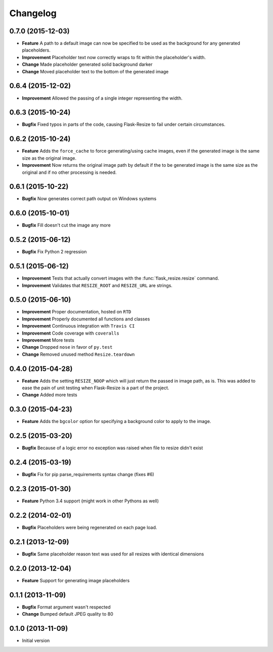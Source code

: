 Changelog
=========

0.7.0 (2015-12-03)
------------------

-  **Feature** A path to a default image can now be specified to be
   used as the background for any generated placeholders.
-  **Improvement** Placeholder text now correctly wraps to fit within
   the placeholder's width.
-  **Change** Made placeholder generated solid background darker
-  **Change** Moved placeholder text to the bottom of the generated image

0.6.4 (2015-12-02)
------------------

-  **Improvement** Allowed the passing of a single integer
   representing the width.

0.6.3 (2015-10-24)
------------------

-  **Bugfix** Fixed typos in parts of the code, causing Flask-Resize
   to fail under certain circumstances.

0.6.2 (2015-10-24)
------------------

-  **Feature** Adds the ``force_cache`` to force generating/using
   cache images, even if the generated image is the same size as the
   original image.
-  **Improvement** Now returns the original image path by default if the
   to be generated image is the same size as the original and if no
   other processing is needed.

0.6.1 (2015-10-22)
------------------

- **Bugfix** Now generates correct path output on Windows systems

0.6.0 (2015-10-01)
------------------

- **Bugfix** Fill doesn't cut the image any more

0.5.2 (2015-06-12)
------------------

- **Bugfix** Fix Python 2 regression

0.5.1 (2015-06-12)
------------------

- **Improvement** Tests that actually convert images with the :func:`flask_resize.resize` command.
- **Improvement** Validates that ``RESIZE_ROOT`` and ``RESIZE_URL`` are strings.


0.5.0 (2015-06-10)
------------------

- **Improvement** Proper documentation, hosted on ``RTD``
- **Improvement** Properly documented all functions and classes
- **Improvement** Continuous integration with ``Travis CI``
- **Improvement** Code coverage with ``coveralls``
- **Improvement** More tests
- **Change** Dropped ``nose`` in favor of ``py.test``
- **Change** Removed unused method ``Resize.teardown``

0.4.0 (2015-04-28)
------------------

-  **Feature** Adds the setting ``RESIZE_NOOP`` which will just return the
   passed in image path, as is. This was added to ease the pain of unit
   testing when Flask-Resize is a part of the project.
-  **Change** Added more tests

0.3.0 (2015-04-23)
------------------

-  **Feature** Adds the ``bgcolor`` option for specifying a background
   color to apply to the image.

0.2.5 (2015-03-20)
------------------

-  **Bugfix** Because of a logic error no exception was raised when file
   to resize didn't exist

0.2.4 (2015-03-19)
------------------

-  **Bugfix** Fix for pip parse\_requirements syntax change (fixes #6)

0.2.3 (2015-01-30)
------------------

-  **Feature** Python 3.4 support (might work in other Pythons as well)

0.2.2 (2014-02-01)
------------------

-  **Bugfix** Placeholders were being regenerated on each page load.

0.2.1 (2013-12-09)
------------------

-  **Bugfix** Same placeholder reason text was used for all resizes with
   identical dimensions

0.2.0 (2013-12-04)
------------------

-  **Feature** Support for generating image placeholders

0.1.1 (2013-11-09)
------------------

-  **Bugfix** Format argument wasn't respected
-  **Change** Bumped default JPEG quality to 80

0.1.0 (2013-11-09)
------------------

-  Initial version
